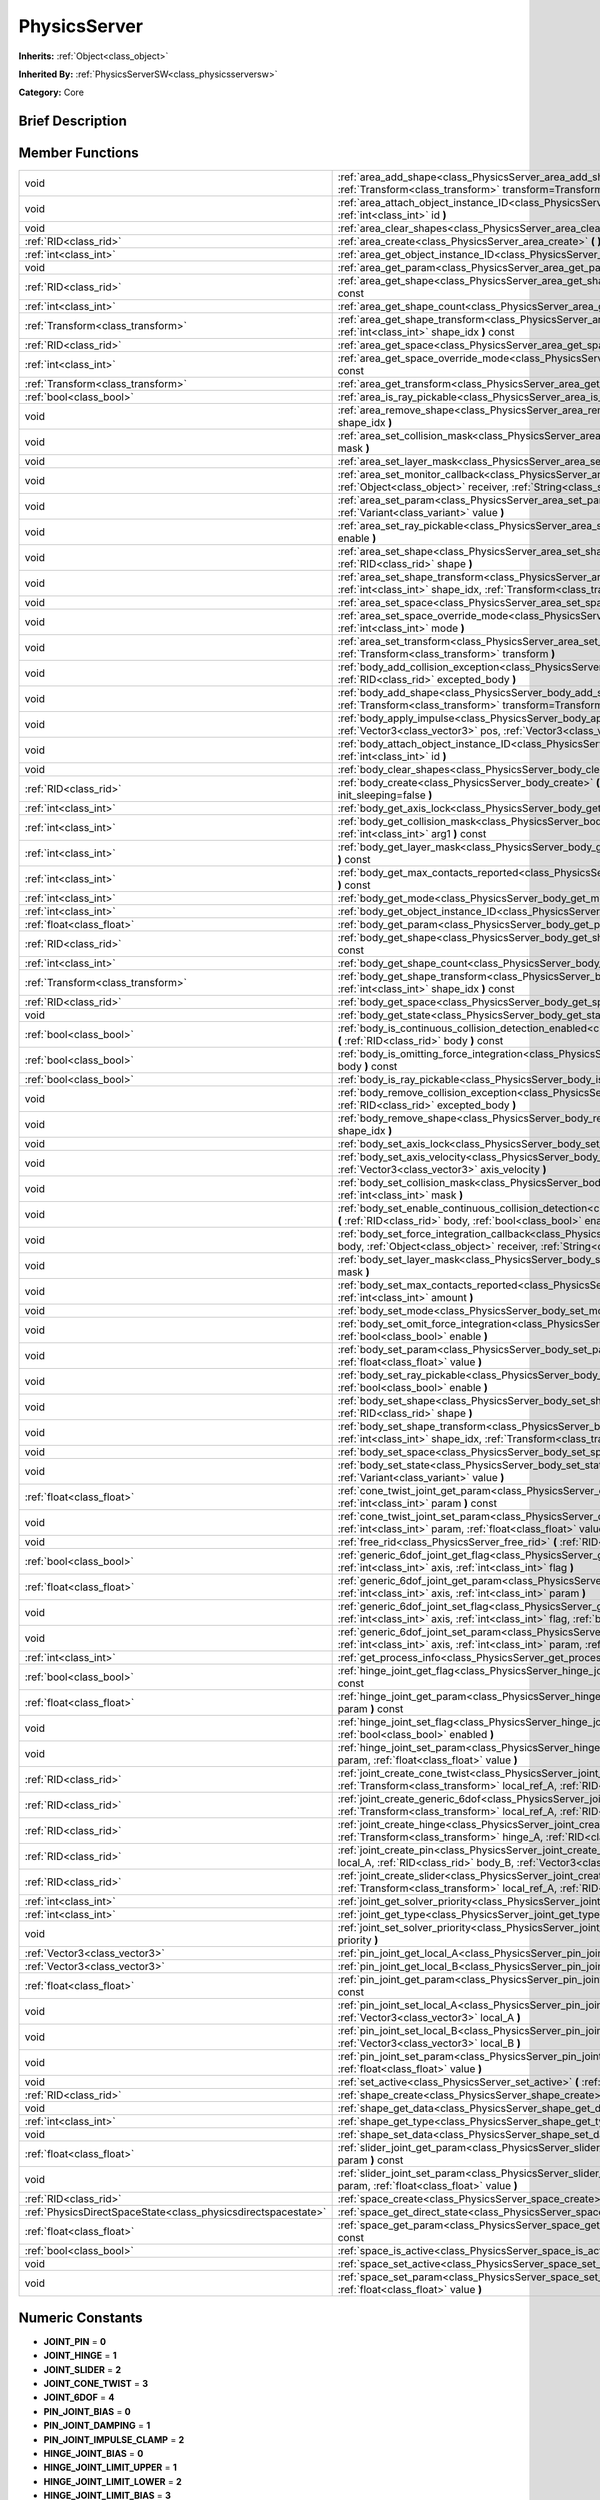 .. Generated automatically by doc/tools/makerst.py in Godot's source tree.
.. DO NOT EDIT THIS FILE, but the doc/base/classes.xml source instead.

.. _class_PhysicsServer:

PhysicsServer
=============

**Inherits:** :ref:`Object<class_object>`

**Inherited By:** :ref:`PhysicsServerSW<class_physicsserversw>`

**Category:** Core

Brief Description
-----------------



Member Functions
----------------

+----------------------------------------------------------------+---------------------------------------------------------------------------------------------------------------------------------------------------------------------------------------------------------------------------------------------------------------------+
| void                                                           | :ref:`area_add_shape<class_PhysicsServer_area_add_shape>`  **(** :ref:`RID<class_rid>` area, :ref:`RID<class_rid>` shape, :ref:`Transform<class_transform>` transform=Transform()  **)**                                                                            |
+----------------------------------------------------------------+---------------------------------------------------------------------------------------------------------------------------------------------------------------------------------------------------------------------------------------------------------------------+
| void                                                           | :ref:`area_attach_object_instance_ID<class_PhysicsServer_area_attach_object_instance_ID>`  **(** :ref:`RID<class_rid>` area, :ref:`int<class_int>` id  **)**                                                                                                        |
+----------------------------------------------------------------+---------------------------------------------------------------------------------------------------------------------------------------------------------------------------------------------------------------------------------------------------------------------+
| void                                                           | :ref:`area_clear_shapes<class_PhysicsServer_area_clear_shapes>`  **(** :ref:`RID<class_rid>` area  **)**                                                                                                                                                            |
+----------------------------------------------------------------+---------------------------------------------------------------------------------------------------------------------------------------------------------------------------------------------------------------------------------------------------------------------+
| :ref:`RID<class_rid>`                                          | :ref:`area_create<class_PhysicsServer_area_create>`  **(** **)**                                                                                                                                                                                                    |
+----------------------------------------------------------------+---------------------------------------------------------------------------------------------------------------------------------------------------------------------------------------------------------------------------------------------------------------------+
| :ref:`int<class_int>`                                          | :ref:`area_get_object_instance_ID<class_PhysicsServer_area_get_object_instance_ID>`  **(** :ref:`RID<class_rid>` area  **)** const                                                                                                                                  |
+----------------------------------------------------------------+---------------------------------------------------------------------------------------------------------------------------------------------------------------------------------------------------------------------------------------------------------------------+
| void                                                           | :ref:`area_get_param<class_PhysicsServer_area_get_param>`  **(** :ref:`RID<class_rid>` area, :ref:`int<class_int>` param  **)** const                                                                                                                               |
+----------------------------------------------------------------+---------------------------------------------------------------------------------------------------------------------------------------------------------------------------------------------------------------------------------------------------------------------+
| :ref:`RID<class_rid>`                                          | :ref:`area_get_shape<class_PhysicsServer_area_get_shape>`  **(** :ref:`RID<class_rid>` area, :ref:`int<class_int>` shape_idx  **)** const                                                                                                                           |
+----------------------------------------------------------------+---------------------------------------------------------------------------------------------------------------------------------------------------------------------------------------------------------------------------------------------------------------------+
| :ref:`int<class_int>`                                          | :ref:`area_get_shape_count<class_PhysicsServer_area_get_shape_count>`  **(** :ref:`RID<class_rid>` area  **)** const                                                                                                                                                |
+----------------------------------------------------------------+---------------------------------------------------------------------------------------------------------------------------------------------------------------------------------------------------------------------------------------------------------------------+
| :ref:`Transform<class_transform>`                              | :ref:`area_get_shape_transform<class_PhysicsServer_area_get_shape_transform>`  **(** :ref:`RID<class_rid>` area, :ref:`int<class_int>` shape_idx  **)** const                                                                                                       |
+----------------------------------------------------------------+---------------------------------------------------------------------------------------------------------------------------------------------------------------------------------------------------------------------------------------------------------------------+
| :ref:`RID<class_rid>`                                          | :ref:`area_get_space<class_PhysicsServer_area_get_space>`  **(** :ref:`RID<class_rid>` area  **)** const                                                                                                                                                            |
+----------------------------------------------------------------+---------------------------------------------------------------------------------------------------------------------------------------------------------------------------------------------------------------------------------------------------------------------+
| :ref:`int<class_int>`                                          | :ref:`area_get_space_override_mode<class_PhysicsServer_area_get_space_override_mode>`  **(** :ref:`RID<class_rid>` area  **)** const                                                                                                                                |
+----------------------------------------------------------------+---------------------------------------------------------------------------------------------------------------------------------------------------------------------------------------------------------------------------------------------------------------------+
| :ref:`Transform<class_transform>`                              | :ref:`area_get_transform<class_PhysicsServer_area_get_transform>`  **(** :ref:`RID<class_rid>` area  **)** const                                                                                                                                                    |
+----------------------------------------------------------------+---------------------------------------------------------------------------------------------------------------------------------------------------------------------------------------------------------------------------------------------------------------------+
| :ref:`bool<class_bool>`                                        | :ref:`area_is_ray_pickable<class_PhysicsServer_area_is_ray_pickable>`  **(** :ref:`RID<class_rid>` area  **)** const                                                                                                                                                |
+----------------------------------------------------------------+---------------------------------------------------------------------------------------------------------------------------------------------------------------------------------------------------------------------------------------------------------------------+
| void                                                           | :ref:`area_remove_shape<class_PhysicsServer_area_remove_shape>`  **(** :ref:`RID<class_rid>` area, :ref:`int<class_int>` shape_idx  **)**                                                                                                                           |
+----------------------------------------------------------------+---------------------------------------------------------------------------------------------------------------------------------------------------------------------------------------------------------------------------------------------------------------------+
| void                                                           | :ref:`area_set_collision_mask<class_PhysicsServer_area_set_collision_mask>`  **(** :ref:`RID<class_rid>` area, :ref:`int<class_int>` mask  **)**                                                                                                                    |
+----------------------------------------------------------------+---------------------------------------------------------------------------------------------------------------------------------------------------------------------------------------------------------------------------------------------------------------------+
| void                                                           | :ref:`area_set_layer_mask<class_PhysicsServer_area_set_layer_mask>`  **(** :ref:`RID<class_rid>` area, :ref:`int<class_int>` mask  **)**                                                                                                                            |
+----------------------------------------------------------------+---------------------------------------------------------------------------------------------------------------------------------------------------------------------------------------------------------------------------------------------------------------------+
| void                                                           | :ref:`area_set_monitor_callback<class_PhysicsServer_area_set_monitor_callback>`  **(** :ref:`RID<class_rid>` area, :ref:`Object<class_object>` receiver, :ref:`String<class_string>` method  **)**                                                                  |
+----------------------------------------------------------------+---------------------------------------------------------------------------------------------------------------------------------------------------------------------------------------------------------------------------------------------------------------------+
| void                                                           | :ref:`area_set_param<class_PhysicsServer_area_set_param>`  **(** :ref:`RID<class_rid>` area, :ref:`int<class_int>` param, :ref:`Variant<class_variant>` value  **)**                                                                                                |
+----------------------------------------------------------------+---------------------------------------------------------------------------------------------------------------------------------------------------------------------------------------------------------------------------------------------------------------------+
| void                                                           | :ref:`area_set_ray_pickable<class_PhysicsServer_area_set_ray_pickable>`  **(** :ref:`RID<class_rid>` area, :ref:`bool<class_bool>` enable  **)**                                                                                                                    |
+----------------------------------------------------------------+---------------------------------------------------------------------------------------------------------------------------------------------------------------------------------------------------------------------------------------------------------------------+
| void                                                           | :ref:`area_set_shape<class_PhysicsServer_area_set_shape>`  **(** :ref:`RID<class_rid>` area, :ref:`int<class_int>` shape_idx, :ref:`RID<class_rid>` shape  **)**                                                                                                    |
+----------------------------------------------------------------+---------------------------------------------------------------------------------------------------------------------------------------------------------------------------------------------------------------------------------------------------------------------+
| void                                                           | :ref:`area_set_shape_transform<class_PhysicsServer_area_set_shape_transform>`  **(** :ref:`RID<class_rid>` area, :ref:`int<class_int>` shape_idx, :ref:`Transform<class_transform>` transform  **)**                                                                |
+----------------------------------------------------------------+---------------------------------------------------------------------------------------------------------------------------------------------------------------------------------------------------------------------------------------------------------------------+
| void                                                           | :ref:`area_set_space<class_PhysicsServer_area_set_space>`  **(** :ref:`RID<class_rid>` area, :ref:`RID<class_rid>` space  **)**                                                                                                                                     |
+----------------------------------------------------------------+---------------------------------------------------------------------------------------------------------------------------------------------------------------------------------------------------------------------------------------------------------------------+
| void                                                           | :ref:`area_set_space_override_mode<class_PhysicsServer_area_set_space_override_mode>`  **(** :ref:`RID<class_rid>` area, :ref:`int<class_int>` mode  **)**                                                                                                          |
+----------------------------------------------------------------+---------------------------------------------------------------------------------------------------------------------------------------------------------------------------------------------------------------------------------------------------------------------+
| void                                                           | :ref:`area_set_transform<class_PhysicsServer_area_set_transform>`  **(** :ref:`RID<class_rid>` area, :ref:`Transform<class_transform>` transform  **)**                                                                                                             |
+----------------------------------------------------------------+---------------------------------------------------------------------------------------------------------------------------------------------------------------------------------------------------------------------------------------------------------------------+
| void                                                           | :ref:`body_add_collision_exception<class_PhysicsServer_body_add_collision_exception>`  **(** :ref:`RID<class_rid>` body, :ref:`RID<class_rid>` excepted_body  **)**                                                                                                 |
+----------------------------------------------------------------+---------------------------------------------------------------------------------------------------------------------------------------------------------------------------------------------------------------------------------------------------------------------+
| void                                                           | :ref:`body_add_shape<class_PhysicsServer_body_add_shape>`  **(** :ref:`RID<class_rid>` body, :ref:`RID<class_rid>` shape, :ref:`Transform<class_transform>` transform=Transform()  **)**                                                                            |
+----------------------------------------------------------------+---------------------------------------------------------------------------------------------------------------------------------------------------------------------------------------------------------------------------------------------------------------------+
| void                                                           | :ref:`body_apply_impulse<class_PhysicsServer_body_apply_impulse>`  **(** :ref:`RID<class_rid>` body, :ref:`Vector3<class_vector3>` pos, :ref:`Vector3<class_vector3>` impulse  **)**                                                                                |
+----------------------------------------------------------------+---------------------------------------------------------------------------------------------------------------------------------------------------------------------------------------------------------------------------------------------------------------------+
| void                                                           | :ref:`body_attach_object_instance_ID<class_PhysicsServer_body_attach_object_instance_ID>`  **(** :ref:`RID<class_rid>` body, :ref:`int<class_int>` id  **)**                                                                                                        |
+----------------------------------------------------------------+---------------------------------------------------------------------------------------------------------------------------------------------------------------------------------------------------------------------------------------------------------------------+
| void                                                           | :ref:`body_clear_shapes<class_PhysicsServer_body_clear_shapes>`  **(** :ref:`RID<class_rid>` body  **)**                                                                                                                                                            |
+----------------------------------------------------------------+---------------------------------------------------------------------------------------------------------------------------------------------------------------------------------------------------------------------------------------------------------------------+
| :ref:`RID<class_rid>`                                          | :ref:`body_create<class_PhysicsServer_body_create>`  **(** :ref:`int<class_int>` mode=2, :ref:`bool<class_bool>` init_sleeping=false  **)**                                                                                                                         |
+----------------------------------------------------------------+---------------------------------------------------------------------------------------------------------------------------------------------------------------------------------------------------------------------------------------------------------------------+
| :ref:`int<class_int>`                                          | :ref:`body_get_axis_lock<class_PhysicsServer_body_get_axis_lock>`  **(** :ref:`RID<class_rid>` body  **)** const                                                                                                                                                    |
+----------------------------------------------------------------+---------------------------------------------------------------------------------------------------------------------------------------------------------------------------------------------------------------------------------------------------------------------+
| :ref:`int<class_int>`                                          | :ref:`body_get_collision_mask<class_PhysicsServer_body_get_collision_mask>`  **(** :ref:`RID<class_rid>` body, :ref:`int<class_int>` arg1  **)** const                                                                                                              |
+----------------------------------------------------------------+---------------------------------------------------------------------------------------------------------------------------------------------------------------------------------------------------------------------------------------------------------------------+
| :ref:`int<class_int>`                                          | :ref:`body_get_layer_mask<class_PhysicsServer_body_get_layer_mask>`  **(** :ref:`RID<class_rid>` body, :ref:`int<class_int>` arg1  **)** const                                                                                                                      |
+----------------------------------------------------------------+---------------------------------------------------------------------------------------------------------------------------------------------------------------------------------------------------------------------------------------------------------------------+
| :ref:`int<class_int>`                                          | :ref:`body_get_max_contacts_reported<class_PhysicsServer_body_get_max_contacts_reported>`  **(** :ref:`RID<class_rid>` body  **)** const                                                                                                                            |
+----------------------------------------------------------------+---------------------------------------------------------------------------------------------------------------------------------------------------------------------------------------------------------------------------------------------------------------------+
| :ref:`int<class_int>`                                          | :ref:`body_get_mode<class_PhysicsServer_body_get_mode>`  **(** :ref:`RID<class_rid>` body  **)** const                                                                                                                                                              |
+----------------------------------------------------------------+---------------------------------------------------------------------------------------------------------------------------------------------------------------------------------------------------------------------------------------------------------------------+
| :ref:`int<class_int>`                                          | :ref:`body_get_object_instance_ID<class_PhysicsServer_body_get_object_instance_ID>`  **(** :ref:`RID<class_rid>` body  **)** const                                                                                                                                  |
+----------------------------------------------------------------+---------------------------------------------------------------------------------------------------------------------------------------------------------------------------------------------------------------------------------------------------------------------+
| :ref:`float<class_float>`                                      | :ref:`body_get_param<class_PhysicsServer_body_get_param>`  **(** :ref:`RID<class_rid>` body, :ref:`int<class_int>` param  **)** const                                                                                                                               |
+----------------------------------------------------------------+---------------------------------------------------------------------------------------------------------------------------------------------------------------------------------------------------------------------------------------------------------------------+
| :ref:`RID<class_rid>`                                          | :ref:`body_get_shape<class_PhysicsServer_body_get_shape>`  **(** :ref:`RID<class_rid>` body, :ref:`int<class_int>` shape_idx  **)** const                                                                                                                           |
+----------------------------------------------------------------+---------------------------------------------------------------------------------------------------------------------------------------------------------------------------------------------------------------------------------------------------------------------+
| :ref:`int<class_int>`                                          | :ref:`body_get_shape_count<class_PhysicsServer_body_get_shape_count>`  **(** :ref:`RID<class_rid>` body  **)** const                                                                                                                                                |
+----------------------------------------------------------------+---------------------------------------------------------------------------------------------------------------------------------------------------------------------------------------------------------------------------------------------------------------------+
| :ref:`Transform<class_transform>`                              | :ref:`body_get_shape_transform<class_PhysicsServer_body_get_shape_transform>`  **(** :ref:`RID<class_rid>` body, :ref:`int<class_int>` shape_idx  **)** const                                                                                                       |
+----------------------------------------------------------------+---------------------------------------------------------------------------------------------------------------------------------------------------------------------------------------------------------------------------------------------------------------------+
| :ref:`RID<class_rid>`                                          | :ref:`body_get_space<class_PhysicsServer_body_get_space>`  **(** :ref:`RID<class_rid>` body  **)** const                                                                                                                                                            |
+----------------------------------------------------------------+---------------------------------------------------------------------------------------------------------------------------------------------------------------------------------------------------------------------------------------------------------------------+
| void                                                           | :ref:`body_get_state<class_PhysicsServer_body_get_state>`  **(** :ref:`RID<class_rid>` body, :ref:`int<class_int>` state  **)** const                                                                                                                               |
+----------------------------------------------------------------+---------------------------------------------------------------------------------------------------------------------------------------------------------------------------------------------------------------------------------------------------------------------+
| :ref:`bool<class_bool>`                                        | :ref:`body_is_continuous_collision_detection_enabled<class_PhysicsServer_body_is_continuous_collision_detection_enabled>`  **(** :ref:`RID<class_rid>` body  **)** const                                                                                            |
+----------------------------------------------------------------+---------------------------------------------------------------------------------------------------------------------------------------------------------------------------------------------------------------------------------------------------------------------+
| :ref:`bool<class_bool>`                                        | :ref:`body_is_omitting_force_integration<class_PhysicsServer_body_is_omitting_force_integration>`  **(** :ref:`RID<class_rid>` body  **)** const                                                                                                                    |
+----------------------------------------------------------------+---------------------------------------------------------------------------------------------------------------------------------------------------------------------------------------------------------------------------------------------------------------------+
| :ref:`bool<class_bool>`                                        | :ref:`body_is_ray_pickable<class_PhysicsServer_body_is_ray_pickable>`  **(** :ref:`RID<class_rid>` body  **)** const                                                                                                                                                |
+----------------------------------------------------------------+---------------------------------------------------------------------------------------------------------------------------------------------------------------------------------------------------------------------------------------------------------------------+
| void                                                           | :ref:`body_remove_collision_exception<class_PhysicsServer_body_remove_collision_exception>`  **(** :ref:`RID<class_rid>` body, :ref:`RID<class_rid>` excepted_body  **)**                                                                                           |
+----------------------------------------------------------------+---------------------------------------------------------------------------------------------------------------------------------------------------------------------------------------------------------------------------------------------------------------------+
| void                                                           | :ref:`body_remove_shape<class_PhysicsServer_body_remove_shape>`  **(** :ref:`RID<class_rid>` body, :ref:`int<class_int>` shape_idx  **)**                                                                                                                           |
+----------------------------------------------------------------+---------------------------------------------------------------------------------------------------------------------------------------------------------------------------------------------------------------------------------------------------------------------+
| void                                                           | :ref:`body_set_axis_lock<class_PhysicsServer_body_set_axis_lock>`  **(** :ref:`RID<class_rid>` body, :ref:`int<class_int>` axis  **)**                                                                                                                              |
+----------------------------------------------------------------+---------------------------------------------------------------------------------------------------------------------------------------------------------------------------------------------------------------------------------------------------------------------+
| void                                                           | :ref:`body_set_axis_velocity<class_PhysicsServer_body_set_axis_velocity>`  **(** :ref:`RID<class_rid>` body, :ref:`Vector3<class_vector3>` axis_velocity  **)**                                                                                                     |
+----------------------------------------------------------------+---------------------------------------------------------------------------------------------------------------------------------------------------------------------------------------------------------------------------------------------------------------------+
| void                                                           | :ref:`body_set_collision_mask<class_PhysicsServer_body_set_collision_mask>`  **(** :ref:`RID<class_rid>` body, :ref:`int<class_int>` mask  **)**                                                                                                                    |
+----------------------------------------------------------------+---------------------------------------------------------------------------------------------------------------------------------------------------------------------------------------------------------------------------------------------------------------------+
| void                                                           | :ref:`body_set_enable_continuous_collision_detection<class_PhysicsServer_body_set_enable_continuous_collision_detection>`  **(** :ref:`RID<class_rid>` body, :ref:`bool<class_bool>` enable  **)**                                                                  |
+----------------------------------------------------------------+---------------------------------------------------------------------------------------------------------------------------------------------------------------------------------------------------------------------------------------------------------------------+
| void                                                           | :ref:`body_set_force_integration_callback<class_PhysicsServer_body_set_force_integration_callback>`  **(** :ref:`RID<class_rid>` body, :ref:`Object<class_object>` receiver, :ref:`String<class_string>` method, :ref:`Variant<class_variant>` userdata=NULL  **)** |
+----------------------------------------------------------------+---------------------------------------------------------------------------------------------------------------------------------------------------------------------------------------------------------------------------------------------------------------------+
| void                                                           | :ref:`body_set_layer_mask<class_PhysicsServer_body_set_layer_mask>`  **(** :ref:`RID<class_rid>` body, :ref:`int<class_int>` mask  **)**                                                                                                                            |
+----------------------------------------------------------------+---------------------------------------------------------------------------------------------------------------------------------------------------------------------------------------------------------------------------------------------------------------------+
| void                                                           | :ref:`body_set_max_contacts_reported<class_PhysicsServer_body_set_max_contacts_reported>`  **(** :ref:`RID<class_rid>` body, :ref:`int<class_int>` amount  **)**                                                                                                    |
+----------------------------------------------------------------+---------------------------------------------------------------------------------------------------------------------------------------------------------------------------------------------------------------------------------------------------------------------+
| void                                                           | :ref:`body_set_mode<class_PhysicsServer_body_set_mode>`  **(** :ref:`RID<class_rid>` body, :ref:`int<class_int>` mode  **)**                                                                                                                                        |
+----------------------------------------------------------------+---------------------------------------------------------------------------------------------------------------------------------------------------------------------------------------------------------------------------------------------------------------------+
| void                                                           | :ref:`body_set_omit_force_integration<class_PhysicsServer_body_set_omit_force_integration>`  **(** :ref:`RID<class_rid>` body, :ref:`bool<class_bool>` enable  **)**                                                                                                |
+----------------------------------------------------------------+---------------------------------------------------------------------------------------------------------------------------------------------------------------------------------------------------------------------------------------------------------------------+
| void                                                           | :ref:`body_set_param<class_PhysicsServer_body_set_param>`  **(** :ref:`RID<class_rid>` body, :ref:`int<class_int>` param, :ref:`float<class_float>` value  **)**                                                                                                    |
+----------------------------------------------------------------+---------------------------------------------------------------------------------------------------------------------------------------------------------------------------------------------------------------------------------------------------------------------+
| void                                                           | :ref:`body_set_ray_pickable<class_PhysicsServer_body_set_ray_pickable>`  **(** :ref:`RID<class_rid>` body, :ref:`bool<class_bool>` enable  **)**                                                                                                                    |
+----------------------------------------------------------------+---------------------------------------------------------------------------------------------------------------------------------------------------------------------------------------------------------------------------------------------------------------------+
| void                                                           | :ref:`body_set_shape<class_PhysicsServer_body_set_shape>`  **(** :ref:`RID<class_rid>` body, :ref:`int<class_int>` shape_idx, :ref:`RID<class_rid>` shape  **)**                                                                                                    |
+----------------------------------------------------------------+---------------------------------------------------------------------------------------------------------------------------------------------------------------------------------------------------------------------------------------------------------------------+
| void                                                           | :ref:`body_set_shape_transform<class_PhysicsServer_body_set_shape_transform>`  **(** :ref:`RID<class_rid>` body, :ref:`int<class_int>` shape_idx, :ref:`Transform<class_transform>` transform  **)**                                                                |
+----------------------------------------------------------------+---------------------------------------------------------------------------------------------------------------------------------------------------------------------------------------------------------------------------------------------------------------------+
| void                                                           | :ref:`body_set_space<class_PhysicsServer_body_set_space>`  **(** :ref:`RID<class_rid>` body, :ref:`RID<class_rid>` space  **)**                                                                                                                                     |
+----------------------------------------------------------------+---------------------------------------------------------------------------------------------------------------------------------------------------------------------------------------------------------------------------------------------------------------------+
| void                                                           | :ref:`body_set_state<class_PhysicsServer_body_set_state>`  **(** :ref:`RID<class_rid>` body, :ref:`int<class_int>` state, :ref:`Variant<class_variant>` value  **)**                                                                                                |
+----------------------------------------------------------------+---------------------------------------------------------------------------------------------------------------------------------------------------------------------------------------------------------------------------------------------------------------------+
| :ref:`float<class_float>`                                      | :ref:`cone_twist_joint_get_param<class_PhysicsServer_cone_twist_joint_get_param>`  **(** :ref:`RID<class_rid>` joint, :ref:`int<class_int>` param  **)** const                                                                                                      |
+----------------------------------------------------------------+---------------------------------------------------------------------------------------------------------------------------------------------------------------------------------------------------------------------------------------------------------------------+
| void                                                           | :ref:`cone_twist_joint_set_param<class_PhysicsServer_cone_twist_joint_set_param>`  **(** :ref:`RID<class_rid>` joint, :ref:`int<class_int>` param, :ref:`float<class_float>` value  **)**                                                                           |
+----------------------------------------------------------------+---------------------------------------------------------------------------------------------------------------------------------------------------------------------------------------------------------------------------------------------------------------------+
| void                                                           | :ref:`free_rid<class_PhysicsServer_free_rid>`  **(** :ref:`RID<class_rid>` rid  **)**                                                                                                                                                                               |
+----------------------------------------------------------------+---------------------------------------------------------------------------------------------------------------------------------------------------------------------------------------------------------------------------------------------------------------------+
| :ref:`bool<class_bool>`                                        | :ref:`generic_6dof_joint_get_flag<class_PhysicsServer_generic_6dof_joint_get_flag>`  **(** :ref:`RID<class_rid>` joint, :ref:`int<class_int>` axis, :ref:`int<class_int>` flag  **)**                                                                               |
+----------------------------------------------------------------+---------------------------------------------------------------------------------------------------------------------------------------------------------------------------------------------------------------------------------------------------------------------+
| :ref:`float<class_float>`                                      | :ref:`generic_6dof_joint_get_param<class_PhysicsServer_generic_6dof_joint_get_param>`  **(** :ref:`RID<class_rid>` joint, :ref:`int<class_int>` axis, :ref:`int<class_int>` param  **)**                                                                            |
+----------------------------------------------------------------+---------------------------------------------------------------------------------------------------------------------------------------------------------------------------------------------------------------------------------------------------------------------+
| void                                                           | :ref:`generic_6dof_joint_set_flag<class_PhysicsServer_generic_6dof_joint_set_flag>`  **(** :ref:`RID<class_rid>` joint, :ref:`int<class_int>` axis, :ref:`int<class_int>` flag, :ref:`bool<class_bool>` enable  **)**                                               |
+----------------------------------------------------------------+---------------------------------------------------------------------------------------------------------------------------------------------------------------------------------------------------------------------------------------------------------------------+
| void                                                           | :ref:`generic_6dof_joint_set_param<class_PhysicsServer_generic_6dof_joint_set_param>`  **(** :ref:`RID<class_rid>` joint, :ref:`int<class_int>` axis, :ref:`int<class_int>` param, :ref:`float<class_float>` value  **)**                                           |
+----------------------------------------------------------------+---------------------------------------------------------------------------------------------------------------------------------------------------------------------------------------------------------------------------------------------------------------------+
| :ref:`int<class_int>`                                          | :ref:`get_process_info<class_PhysicsServer_get_process_info>`  **(** :ref:`int<class_int>` process_info  **)**                                                                                                                                                      |
+----------------------------------------------------------------+---------------------------------------------------------------------------------------------------------------------------------------------------------------------------------------------------------------------------------------------------------------------+
| :ref:`bool<class_bool>`                                        | :ref:`hinge_joint_get_flag<class_PhysicsServer_hinge_joint_get_flag>`  **(** :ref:`RID<class_rid>` joint, :ref:`int<class_int>` flag  **)** const                                                                                                                   |
+----------------------------------------------------------------+---------------------------------------------------------------------------------------------------------------------------------------------------------------------------------------------------------------------------------------------------------------------+
| :ref:`float<class_float>`                                      | :ref:`hinge_joint_get_param<class_PhysicsServer_hinge_joint_get_param>`  **(** :ref:`RID<class_rid>` joint, :ref:`int<class_int>` param  **)** const                                                                                                                |
+----------------------------------------------------------------+---------------------------------------------------------------------------------------------------------------------------------------------------------------------------------------------------------------------------------------------------------------------+
| void                                                           | :ref:`hinge_joint_set_flag<class_PhysicsServer_hinge_joint_set_flag>`  **(** :ref:`RID<class_rid>` joint, :ref:`int<class_int>` flag, :ref:`bool<class_bool>` enabled  **)**                                                                                        |
+----------------------------------------------------------------+---------------------------------------------------------------------------------------------------------------------------------------------------------------------------------------------------------------------------------------------------------------------+
| void                                                           | :ref:`hinge_joint_set_param<class_PhysicsServer_hinge_joint_set_param>`  **(** :ref:`RID<class_rid>` joint, :ref:`int<class_int>` param, :ref:`float<class_float>` value  **)**                                                                                     |
+----------------------------------------------------------------+---------------------------------------------------------------------------------------------------------------------------------------------------------------------------------------------------------------------------------------------------------------------+
| :ref:`RID<class_rid>`                                          | :ref:`joint_create_cone_twist<class_PhysicsServer_joint_create_cone_twist>`  **(** :ref:`RID<class_rid>` body_A, :ref:`Transform<class_transform>` local_ref_A, :ref:`RID<class_rid>` body_B, :ref:`Transform<class_transform>` local_ref_B  **)**                  |
+----------------------------------------------------------------+---------------------------------------------------------------------------------------------------------------------------------------------------------------------------------------------------------------------------------------------------------------------+
| :ref:`RID<class_rid>`                                          | :ref:`joint_create_generic_6dof<class_PhysicsServer_joint_create_generic_6dof>`  **(** :ref:`RID<class_rid>` body_A, :ref:`Transform<class_transform>` local_ref_A, :ref:`RID<class_rid>` body_B, :ref:`Transform<class_transform>` local_ref_B  **)**              |
+----------------------------------------------------------------+---------------------------------------------------------------------------------------------------------------------------------------------------------------------------------------------------------------------------------------------------------------------+
| :ref:`RID<class_rid>`                                          | :ref:`joint_create_hinge<class_PhysicsServer_joint_create_hinge>`  **(** :ref:`RID<class_rid>` body_A, :ref:`Transform<class_transform>` hinge_A, :ref:`RID<class_rid>` body_B, :ref:`Transform<class_transform>` hinge_B  **)**                                    |
+----------------------------------------------------------------+---------------------------------------------------------------------------------------------------------------------------------------------------------------------------------------------------------------------------------------------------------------------+
| :ref:`RID<class_rid>`                                          | :ref:`joint_create_pin<class_PhysicsServer_joint_create_pin>`  **(** :ref:`RID<class_rid>` body_A, :ref:`Vector3<class_vector3>` local_A, :ref:`RID<class_rid>` body_B, :ref:`Vector3<class_vector3>` local_B  **)**                                                |
+----------------------------------------------------------------+---------------------------------------------------------------------------------------------------------------------------------------------------------------------------------------------------------------------------------------------------------------------+
| :ref:`RID<class_rid>`                                          | :ref:`joint_create_slider<class_PhysicsServer_joint_create_slider>`  **(** :ref:`RID<class_rid>` body_A, :ref:`Transform<class_transform>` local_ref_A, :ref:`RID<class_rid>` body_B, :ref:`Transform<class_transform>` local_ref_B  **)**                          |
+----------------------------------------------------------------+---------------------------------------------------------------------------------------------------------------------------------------------------------------------------------------------------------------------------------------------------------------------+
| :ref:`int<class_int>`                                          | :ref:`joint_get_solver_priority<class_PhysicsServer_joint_get_solver_priority>`  **(** :ref:`RID<class_rid>` joint  **)** const                                                                                                                                     |
+----------------------------------------------------------------+---------------------------------------------------------------------------------------------------------------------------------------------------------------------------------------------------------------------------------------------------------------------+
| :ref:`int<class_int>`                                          | :ref:`joint_get_type<class_PhysicsServer_joint_get_type>`  **(** :ref:`RID<class_rid>` joint  **)** const                                                                                                                                                           |
+----------------------------------------------------------------+---------------------------------------------------------------------------------------------------------------------------------------------------------------------------------------------------------------------------------------------------------------------+
| void                                                           | :ref:`joint_set_solver_priority<class_PhysicsServer_joint_set_solver_priority>`  **(** :ref:`RID<class_rid>` joint, :ref:`int<class_int>` priority  **)**                                                                                                           |
+----------------------------------------------------------------+---------------------------------------------------------------------------------------------------------------------------------------------------------------------------------------------------------------------------------------------------------------------+
| :ref:`Vector3<class_vector3>`                                  | :ref:`pin_joint_get_local_A<class_PhysicsServer_pin_joint_get_local_A>`  **(** :ref:`RID<class_rid>` joint  **)** const                                                                                                                                             |
+----------------------------------------------------------------+---------------------------------------------------------------------------------------------------------------------------------------------------------------------------------------------------------------------------------------------------------------------+
| :ref:`Vector3<class_vector3>`                                  | :ref:`pin_joint_get_local_B<class_PhysicsServer_pin_joint_get_local_B>`  **(** :ref:`RID<class_rid>` joint  **)** const                                                                                                                                             |
+----------------------------------------------------------------+---------------------------------------------------------------------------------------------------------------------------------------------------------------------------------------------------------------------------------------------------------------------+
| :ref:`float<class_float>`                                      | :ref:`pin_joint_get_param<class_PhysicsServer_pin_joint_get_param>`  **(** :ref:`RID<class_rid>` joint, :ref:`int<class_int>` param  **)** const                                                                                                                    |
+----------------------------------------------------------------+---------------------------------------------------------------------------------------------------------------------------------------------------------------------------------------------------------------------------------------------------------------------+
| void                                                           | :ref:`pin_joint_set_local_A<class_PhysicsServer_pin_joint_set_local_A>`  **(** :ref:`RID<class_rid>` joint, :ref:`Vector3<class_vector3>` local_A  **)**                                                                                                            |
+----------------------------------------------------------------+---------------------------------------------------------------------------------------------------------------------------------------------------------------------------------------------------------------------------------------------------------------------+
| void                                                           | :ref:`pin_joint_set_local_B<class_PhysicsServer_pin_joint_set_local_B>`  **(** :ref:`RID<class_rid>` joint, :ref:`Vector3<class_vector3>` local_B  **)**                                                                                                            |
+----------------------------------------------------------------+---------------------------------------------------------------------------------------------------------------------------------------------------------------------------------------------------------------------------------------------------------------------+
| void                                                           | :ref:`pin_joint_set_param<class_PhysicsServer_pin_joint_set_param>`  **(** :ref:`RID<class_rid>` joint, :ref:`int<class_int>` param, :ref:`float<class_float>` value  **)**                                                                                         |
+----------------------------------------------------------------+---------------------------------------------------------------------------------------------------------------------------------------------------------------------------------------------------------------------------------------------------------------------+
| void                                                           | :ref:`set_active<class_PhysicsServer_set_active>`  **(** :ref:`bool<class_bool>` active  **)**                                                                                                                                                                      |
+----------------------------------------------------------------+---------------------------------------------------------------------------------------------------------------------------------------------------------------------------------------------------------------------------------------------------------------------+
| :ref:`RID<class_rid>`                                          | :ref:`shape_create<class_PhysicsServer_shape_create>`  **(** :ref:`int<class_int>` type  **)**                                                                                                                                                                      |
+----------------------------------------------------------------+---------------------------------------------------------------------------------------------------------------------------------------------------------------------------------------------------------------------------------------------------------------------+
| void                                                           | :ref:`shape_get_data<class_PhysicsServer_shape_get_data>`  **(** :ref:`RID<class_rid>` shape  **)** const                                                                                                                                                           |
+----------------------------------------------------------------+---------------------------------------------------------------------------------------------------------------------------------------------------------------------------------------------------------------------------------------------------------------------+
| :ref:`int<class_int>`                                          | :ref:`shape_get_type<class_PhysicsServer_shape_get_type>`  **(** :ref:`RID<class_rid>` shape  **)** const                                                                                                                                                           |
+----------------------------------------------------------------+---------------------------------------------------------------------------------------------------------------------------------------------------------------------------------------------------------------------------------------------------------------------+
| void                                                           | :ref:`shape_set_data<class_PhysicsServer_shape_set_data>`  **(** :ref:`RID<class_rid>` shape, :ref:`Variant<class_variant>` data  **)**                                                                                                                             |
+----------------------------------------------------------------+---------------------------------------------------------------------------------------------------------------------------------------------------------------------------------------------------------------------------------------------------------------------+
| :ref:`float<class_float>`                                      | :ref:`slider_joint_get_param<class_PhysicsServer_slider_joint_get_param>`  **(** :ref:`RID<class_rid>` joint, :ref:`int<class_int>` param  **)** const                                                                                                              |
+----------------------------------------------------------------+---------------------------------------------------------------------------------------------------------------------------------------------------------------------------------------------------------------------------------------------------------------------+
| void                                                           | :ref:`slider_joint_set_param<class_PhysicsServer_slider_joint_set_param>`  **(** :ref:`RID<class_rid>` joint, :ref:`int<class_int>` param, :ref:`float<class_float>` value  **)**                                                                                   |
+----------------------------------------------------------------+---------------------------------------------------------------------------------------------------------------------------------------------------------------------------------------------------------------------------------------------------------------------+
| :ref:`RID<class_rid>`                                          | :ref:`space_create<class_PhysicsServer_space_create>`  **(** **)**                                                                                                                                                                                                  |
+----------------------------------------------------------------+---------------------------------------------------------------------------------------------------------------------------------------------------------------------------------------------------------------------------------------------------------------------+
| :ref:`PhysicsDirectSpaceState<class_physicsdirectspacestate>`  | :ref:`space_get_direct_state<class_PhysicsServer_space_get_direct_state>`  **(** :ref:`RID<class_rid>` space  **)**                                                                                                                                                 |
+----------------------------------------------------------------+---------------------------------------------------------------------------------------------------------------------------------------------------------------------------------------------------------------------------------------------------------------------+
| :ref:`float<class_float>`                                      | :ref:`space_get_param<class_PhysicsServer_space_get_param>`  **(** :ref:`RID<class_rid>` space, :ref:`int<class_int>` param  **)** const                                                                                                                            |
+----------------------------------------------------------------+---------------------------------------------------------------------------------------------------------------------------------------------------------------------------------------------------------------------------------------------------------------------+
| :ref:`bool<class_bool>`                                        | :ref:`space_is_active<class_PhysicsServer_space_is_active>`  **(** :ref:`RID<class_rid>` space  **)** const                                                                                                                                                         |
+----------------------------------------------------------------+---------------------------------------------------------------------------------------------------------------------------------------------------------------------------------------------------------------------------------------------------------------------+
| void                                                           | :ref:`space_set_active<class_PhysicsServer_space_set_active>`  **(** :ref:`RID<class_rid>` space, :ref:`bool<class_bool>` active  **)**                                                                                                                             |
+----------------------------------------------------------------+---------------------------------------------------------------------------------------------------------------------------------------------------------------------------------------------------------------------------------------------------------------------+
| void                                                           | :ref:`space_set_param<class_PhysicsServer_space_set_param>`  **(** :ref:`RID<class_rid>` space, :ref:`int<class_int>` param, :ref:`float<class_float>` value  **)**                                                                                                 |
+----------------------------------------------------------------+---------------------------------------------------------------------------------------------------------------------------------------------------------------------------------------------------------------------------------------------------------------------+

Numeric Constants
-----------------

- **JOINT_PIN** = **0**
- **JOINT_HINGE** = **1**
- **JOINT_SLIDER** = **2**
- **JOINT_CONE_TWIST** = **3**
- **JOINT_6DOF** = **4**
- **PIN_JOINT_BIAS** = **0**
- **PIN_JOINT_DAMPING** = **1**
- **PIN_JOINT_IMPULSE_CLAMP** = **2**
- **HINGE_JOINT_BIAS** = **0**
- **HINGE_JOINT_LIMIT_UPPER** = **1**
- **HINGE_JOINT_LIMIT_LOWER** = **2**
- **HINGE_JOINT_LIMIT_BIAS** = **3**
- **HINGE_JOINT_LIMIT_SOFTNESS** = **4**
- **HINGE_JOINT_LIMIT_RELAXATION** = **5**
- **HINGE_JOINT_MOTOR_TARGET_VELOCITY** = **6**
- **HINGE_JOINT_MOTOR_MAX_IMPULSE** = **7**
- **HINGE_JOINT_FLAG_USE_LIMIT** = **0**
- **HINGE_JOINT_FLAG_ENABLE_MOTOR** = **1**
- **SLIDER_JOINT_LINEAR_LIMIT_UPPER** = **0**
- **SLIDER_JOINT_LINEAR_LIMIT_LOWER** = **1**
- **SLIDER_JOINT_LINEAR_LIMIT_SOFTNESS** = **2**
- **SLIDER_JOINT_LINEAR_LIMIT_RESTITUTION** = **3**
- **SLIDER_JOINT_LINEAR_LIMIT_DAMPING** = **4**
- **SLIDER_JOINT_LINEAR_MOTION_SOFTNESS** = **5**
- **SLIDER_JOINT_LINEAR_MOTION_RESTITUTION** = **6**
- **SLIDER_JOINT_LINEAR_MOTION_DAMPING** = **7**
- **SLIDER_JOINT_LINEAR_ORTHOGONAL_SOFTNESS** = **8**
- **SLIDER_JOINT_LINEAR_ORTHOGONAL_RESTITUTION** = **9**
- **SLIDER_JOINT_LINEAR_ORTHOGONAL_DAMPING** = **10**
- **SLIDER_JOINT_ANGULAR_LIMIT_UPPER** = **11**
- **SLIDER_JOINT_ANGULAR_LIMIT_LOWER** = **12**
- **SLIDER_JOINT_ANGULAR_LIMIT_SOFTNESS** = **13**
- **SLIDER_JOINT_ANGULAR_LIMIT_RESTITUTION** = **14**
- **SLIDER_JOINT_ANGULAR_LIMIT_DAMPING** = **15**
- **SLIDER_JOINT_ANGULAR_MOTION_SOFTNESS** = **16**
- **SLIDER_JOINT_ANGULAR_MOTION_RESTITUTION** = **17**
- **SLIDER_JOINT_ANGULAR_MOTION_DAMPING** = **18**
- **SLIDER_JOINT_ANGULAR_ORTHOGONAL_SOFTNESS** = **19**
- **SLIDER_JOINT_ANGULAR_ORTHOGONAL_RESTITUTION** = **20**
- **SLIDER_JOINT_ANGULAR_ORTHOGONAL_DAMPING** = **21**
- **SLIDER_JOINT_MAX** = **22**
- **CONE_TWIST_JOINT_SWING_SPAN** = **0**
- **CONE_TWIST_JOINT_TWIST_SPAN** = **1**
- **CONE_TWIST_JOINT_BIAS** = **2**
- **CONE_TWIST_JOINT_SOFTNESS** = **3**
- **CONE_TWIST_JOINT_RELAXATION** = **4**
- **G6DOF_JOINT_LINEAR_LOWER_LIMIT** = **0**
- **G6DOF_JOINT_LINEAR_UPPER_LIMIT** = **1**
- **G6DOF_JOINT_LINEAR_LIMIT_SOFTNESS** = **2**
- **G6DOF_JOINT_LINEAR_RESTITUTION** = **3**
- **G6DOF_JOINT_LINEAR_DAMPING** = **4**
- **G6DOF_JOINT_ANGULAR_LOWER_LIMIT** = **5**
- **G6DOF_JOINT_ANGULAR_UPPER_LIMIT** = **6**
- **G6DOF_JOINT_ANGULAR_LIMIT_SOFTNESS** = **7**
- **G6DOF_JOINT_ANGULAR_DAMPING** = **8**
- **G6DOF_JOINT_ANGULAR_RESTITUTION** = **9**
- **G6DOF_JOINT_ANGULAR_FORCE_LIMIT** = **10**
- **G6DOF_JOINT_ANGULAR_ERP** = **11**
- **G6DOF_JOINT_ANGULAR_MOTOR_TARGET_VELOCITY** = **12**
- **G6DOF_JOINT_ANGULAR_MOTOR_FORCE_LIMIT** = **13**
- **G6DOF_JOINT_FLAG_ENABLE_LINEAR_LIMIT** = **0**
- **G6DOF_JOINT_FLAG_ENABLE_ANGULAR_LIMIT** = **1**
- **G6DOF_JOINT_FLAG_ENABLE_MOTOR** = **2**
- **SHAPE_PLANE** = **0**
- **SHAPE_RAY** = **1**
- **SHAPE_SPHERE** = **2**
- **SHAPE_BOX** = **3**
- **SHAPE_CAPSULE** = **4**
- **SHAPE_CONVEX_POLYGON** = **5**
- **SHAPE_CONCAVE_POLYGON** = **6**
- **SHAPE_HEIGHTMAP** = **7**
- **SHAPE_CUSTOM** = **8**
- **AREA_PARAM_GRAVITY** = **0**
- **AREA_PARAM_GRAVITY_VECTOR** = **1**
- **AREA_PARAM_GRAVITY_IS_POINT** = **2**
- **AREA_PARAM_GRAVITY_DISTANCE_SCALE** = **3**
- **AREA_PARAM_GRAVITY_POINT_ATTENUATION** = **4**
- **AREA_PARAM_LINEAR_DAMP** = **5**
- **AREA_PARAM_ANGULAR_DAMP** = **6**
- **AREA_PARAM_PRIORITY** = **7**
- **AREA_SPACE_OVERRIDE_DISABLED** = **0** --- This area does not affect gravity/damp. These are generally areas that exist only to detect collisions, and objects entering or exiting them.
- **AREA_SPACE_OVERRIDE_COMBINE** = **1** --- This area adds its gravity/damp values to whatever has been calculated so far. This way, many overlapping areas can combine their physics to make interesting effects.
- **AREA_SPACE_OVERRIDE_COMBINE_REPLACE** = **2** --- This area adds its gravity/damp values to whatever has been calculated so far. Then stops taking into account the rest of the areas, even the default one.
- **AREA_SPACE_OVERRIDE_REPLACE** = **3** --- This area replaces any gravity/damp, even the default one, and stops taking into account the rest of the areas.
- **AREA_SPACE_OVERRIDE_REPLACE_COMBINE** = **4** --- This area replaces any gravity/damp calculated so far, but keeps calculating the rest of the areas, down to the default one.
- **BODY_MODE_STATIC** = **0**
- **BODY_MODE_KINEMATIC** = **1**
- **BODY_MODE_RIGID** = **2**
- **BODY_MODE_CHARACTER** = **3**
- **BODY_PARAM_BOUNCE** = **0**
- **BODY_PARAM_FRICTION** = **1**
- **BODY_PARAM_MASS** = **2**
- **BODY_PARAM_GRAVITY_SCALE** = **3**
- **BODY_PARAM_ANGULAR_DAMP** = **5**
- **BODY_PARAM_LINEAR_DAMP** = **4**
- **BODY_PARAM_MAX** = **6**
- **BODY_STATE_TRANSFORM** = **0**
- **BODY_STATE_LINEAR_VELOCITY** = **1**
- **BODY_STATE_ANGULAR_VELOCITY** = **2**
- **BODY_STATE_SLEEPING** = **3**
- **BODY_STATE_CAN_SLEEP** = **4**
- **AREA_BODY_ADDED** = **0**
- **AREA_BODY_REMOVED** = **1**
- **INFO_ACTIVE_OBJECTS** = **0**
- **INFO_COLLISION_PAIRS** = **1**
- **INFO_ISLAND_COUNT** = **2**

Member Function Description
---------------------------

.. _class_PhysicsServer_area_add_shape:

- void  **area_add_shape**  **(** :ref:`RID<class_rid>` area, :ref:`RID<class_rid>` shape, :ref:`Transform<class_transform>` transform=Transform()  **)**

.. _class_PhysicsServer_area_attach_object_instance_ID:

- void  **area_attach_object_instance_ID**  **(** :ref:`RID<class_rid>` area, :ref:`int<class_int>` id  **)**

.. _class_PhysicsServer_area_clear_shapes:

- void  **area_clear_shapes**  **(** :ref:`RID<class_rid>` area  **)**

.. _class_PhysicsServer_area_create:

- :ref:`RID<class_rid>`  **area_create**  **(** **)**

.. _class_PhysicsServer_area_get_object_instance_ID:

- :ref:`int<class_int>`  **area_get_object_instance_ID**  **(** :ref:`RID<class_rid>` area  **)** const

.. _class_PhysicsServer_area_get_param:

- void  **area_get_param**  **(** :ref:`RID<class_rid>` area, :ref:`int<class_int>` param  **)** const

.. _class_PhysicsServer_area_get_shape:

- :ref:`RID<class_rid>`  **area_get_shape**  **(** :ref:`RID<class_rid>` area, :ref:`int<class_int>` shape_idx  **)** const

.. _class_PhysicsServer_area_get_shape_count:

- :ref:`int<class_int>`  **area_get_shape_count**  **(** :ref:`RID<class_rid>` area  **)** const

.. _class_PhysicsServer_area_get_shape_transform:

- :ref:`Transform<class_transform>`  **area_get_shape_transform**  **(** :ref:`RID<class_rid>` area, :ref:`int<class_int>` shape_idx  **)** const

.. _class_PhysicsServer_area_get_space:

- :ref:`RID<class_rid>`  **area_get_space**  **(** :ref:`RID<class_rid>` area  **)** const

.. _class_PhysicsServer_area_get_space_override_mode:

- :ref:`int<class_int>`  **area_get_space_override_mode**  **(** :ref:`RID<class_rid>` area  **)** const

.. _class_PhysicsServer_area_get_transform:

- :ref:`Transform<class_transform>`  **area_get_transform**  **(** :ref:`RID<class_rid>` area  **)** const

.. _class_PhysicsServer_area_is_ray_pickable:

- :ref:`bool<class_bool>`  **area_is_ray_pickable**  **(** :ref:`RID<class_rid>` area  **)** const

.. _class_PhysicsServer_area_remove_shape:

- void  **area_remove_shape**  **(** :ref:`RID<class_rid>` area, :ref:`int<class_int>` shape_idx  **)**

.. _class_PhysicsServer_area_set_collision_mask:

- void  **area_set_collision_mask**  **(** :ref:`RID<class_rid>` area, :ref:`int<class_int>` mask  **)**

.. _class_PhysicsServer_area_set_layer_mask:

- void  **area_set_layer_mask**  **(** :ref:`RID<class_rid>` area, :ref:`int<class_int>` mask  **)**

.. _class_PhysicsServer_area_set_monitor_callback:

- void  **area_set_monitor_callback**  **(** :ref:`RID<class_rid>` area, :ref:`Object<class_object>` receiver, :ref:`String<class_string>` method  **)**

.. _class_PhysicsServer_area_set_param:

- void  **area_set_param**  **(** :ref:`RID<class_rid>` area, :ref:`int<class_int>` param, :ref:`Variant<class_variant>` value  **)**

.. _class_PhysicsServer_area_set_ray_pickable:

- void  **area_set_ray_pickable**  **(** :ref:`RID<class_rid>` area, :ref:`bool<class_bool>` enable  **)**

.. _class_PhysicsServer_area_set_shape:

- void  **area_set_shape**  **(** :ref:`RID<class_rid>` area, :ref:`int<class_int>` shape_idx, :ref:`RID<class_rid>` shape  **)**

.. _class_PhysicsServer_area_set_shape_transform:

- void  **area_set_shape_transform**  **(** :ref:`RID<class_rid>` area, :ref:`int<class_int>` shape_idx, :ref:`Transform<class_transform>` transform  **)**

.. _class_PhysicsServer_area_set_space:

- void  **area_set_space**  **(** :ref:`RID<class_rid>` area, :ref:`RID<class_rid>` space  **)**

.. _class_PhysicsServer_area_set_space_override_mode:

- void  **area_set_space_override_mode**  **(** :ref:`RID<class_rid>` area, :ref:`int<class_int>` mode  **)**

.. _class_PhysicsServer_area_set_transform:

- void  **area_set_transform**  **(** :ref:`RID<class_rid>` area, :ref:`Transform<class_transform>` transform  **)**

.. _class_PhysicsServer_body_add_collision_exception:

- void  **body_add_collision_exception**  **(** :ref:`RID<class_rid>` body, :ref:`RID<class_rid>` excepted_body  **)**

.. _class_PhysicsServer_body_add_shape:

- void  **body_add_shape**  **(** :ref:`RID<class_rid>` body, :ref:`RID<class_rid>` shape, :ref:`Transform<class_transform>` transform=Transform()  **)**

.. _class_PhysicsServer_body_apply_impulse:

- void  **body_apply_impulse**  **(** :ref:`RID<class_rid>` body, :ref:`Vector3<class_vector3>` pos, :ref:`Vector3<class_vector3>` impulse  **)**

.. _class_PhysicsServer_body_attach_object_instance_ID:

- void  **body_attach_object_instance_ID**  **(** :ref:`RID<class_rid>` body, :ref:`int<class_int>` id  **)**

.. _class_PhysicsServer_body_clear_shapes:

- void  **body_clear_shapes**  **(** :ref:`RID<class_rid>` body  **)**

.. _class_PhysicsServer_body_create:

- :ref:`RID<class_rid>`  **body_create**  **(** :ref:`int<class_int>` mode=2, :ref:`bool<class_bool>` init_sleeping=false  **)**

.. _class_PhysicsServer_body_get_axis_lock:

- :ref:`int<class_int>`  **body_get_axis_lock**  **(** :ref:`RID<class_rid>` body  **)** const

.. _class_PhysicsServer_body_get_collision_mask:

- :ref:`int<class_int>`  **body_get_collision_mask**  **(** :ref:`RID<class_rid>` body, :ref:`int<class_int>` arg1  **)** const

.. _class_PhysicsServer_body_get_layer_mask:

- :ref:`int<class_int>`  **body_get_layer_mask**  **(** :ref:`RID<class_rid>` body, :ref:`int<class_int>` arg1  **)** const

.. _class_PhysicsServer_body_get_max_contacts_reported:

- :ref:`int<class_int>`  **body_get_max_contacts_reported**  **(** :ref:`RID<class_rid>` body  **)** const

.. _class_PhysicsServer_body_get_mode:

- :ref:`int<class_int>`  **body_get_mode**  **(** :ref:`RID<class_rid>` body  **)** const

.. _class_PhysicsServer_body_get_object_instance_ID:

- :ref:`int<class_int>`  **body_get_object_instance_ID**  **(** :ref:`RID<class_rid>` body  **)** const

.. _class_PhysicsServer_body_get_param:

- :ref:`float<class_float>`  **body_get_param**  **(** :ref:`RID<class_rid>` body, :ref:`int<class_int>` param  **)** const

.. _class_PhysicsServer_body_get_shape:

- :ref:`RID<class_rid>`  **body_get_shape**  **(** :ref:`RID<class_rid>` body, :ref:`int<class_int>` shape_idx  **)** const

.. _class_PhysicsServer_body_get_shape_count:

- :ref:`int<class_int>`  **body_get_shape_count**  **(** :ref:`RID<class_rid>` body  **)** const

.. _class_PhysicsServer_body_get_shape_transform:

- :ref:`Transform<class_transform>`  **body_get_shape_transform**  **(** :ref:`RID<class_rid>` body, :ref:`int<class_int>` shape_idx  **)** const

.. _class_PhysicsServer_body_get_space:

- :ref:`RID<class_rid>`  **body_get_space**  **(** :ref:`RID<class_rid>` body  **)** const

.. _class_PhysicsServer_body_get_state:

- void  **body_get_state**  **(** :ref:`RID<class_rid>` body, :ref:`int<class_int>` state  **)** const

.. _class_PhysicsServer_body_is_continuous_collision_detection_enabled:

- :ref:`bool<class_bool>`  **body_is_continuous_collision_detection_enabled**  **(** :ref:`RID<class_rid>` body  **)** const

.. _class_PhysicsServer_body_is_omitting_force_integration:

- :ref:`bool<class_bool>`  **body_is_omitting_force_integration**  **(** :ref:`RID<class_rid>` body  **)** const

.. _class_PhysicsServer_body_is_ray_pickable:

- :ref:`bool<class_bool>`  **body_is_ray_pickable**  **(** :ref:`RID<class_rid>` body  **)** const

.. _class_PhysicsServer_body_remove_collision_exception:

- void  **body_remove_collision_exception**  **(** :ref:`RID<class_rid>` body, :ref:`RID<class_rid>` excepted_body  **)**

.. _class_PhysicsServer_body_remove_shape:

- void  **body_remove_shape**  **(** :ref:`RID<class_rid>` body, :ref:`int<class_int>` shape_idx  **)**

.. _class_PhysicsServer_body_set_axis_lock:

- void  **body_set_axis_lock**  **(** :ref:`RID<class_rid>` body, :ref:`int<class_int>` axis  **)**

.. _class_PhysicsServer_body_set_axis_velocity:

- void  **body_set_axis_velocity**  **(** :ref:`RID<class_rid>` body, :ref:`Vector3<class_vector3>` axis_velocity  **)**

.. _class_PhysicsServer_body_set_collision_mask:

- void  **body_set_collision_mask**  **(** :ref:`RID<class_rid>` body, :ref:`int<class_int>` mask  **)**

.. _class_PhysicsServer_body_set_enable_continuous_collision_detection:

- void  **body_set_enable_continuous_collision_detection**  **(** :ref:`RID<class_rid>` body, :ref:`bool<class_bool>` enable  **)**

.. _class_PhysicsServer_body_set_force_integration_callback:

- void  **body_set_force_integration_callback**  **(** :ref:`RID<class_rid>` body, :ref:`Object<class_object>` receiver, :ref:`String<class_string>` method, :ref:`Variant<class_variant>` userdata=NULL  **)**

.. _class_PhysicsServer_body_set_layer_mask:

- void  **body_set_layer_mask**  **(** :ref:`RID<class_rid>` body, :ref:`int<class_int>` mask  **)**

.. _class_PhysicsServer_body_set_max_contacts_reported:

- void  **body_set_max_contacts_reported**  **(** :ref:`RID<class_rid>` body, :ref:`int<class_int>` amount  **)**

.. _class_PhysicsServer_body_set_mode:

- void  **body_set_mode**  **(** :ref:`RID<class_rid>` body, :ref:`int<class_int>` mode  **)**

.. _class_PhysicsServer_body_set_omit_force_integration:

- void  **body_set_omit_force_integration**  **(** :ref:`RID<class_rid>` body, :ref:`bool<class_bool>` enable  **)**

.. _class_PhysicsServer_body_set_param:

- void  **body_set_param**  **(** :ref:`RID<class_rid>` body, :ref:`int<class_int>` param, :ref:`float<class_float>` value  **)**

.. _class_PhysicsServer_body_set_ray_pickable:

- void  **body_set_ray_pickable**  **(** :ref:`RID<class_rid>` body, :ref:`bool<class_bool>` enable  **)**

.. _class_PhysicsServer_body_set_shape:

- void  **body_set_shape**  **(** :ref:`RID<class_rid>` body, :ref:`int<class_int>` shape_idx, :ref:`RID<class_rid>` shape  **)**

.. _class_PhysicsServer_body_set_shape_transform:

- void  **body_set_shape_transform**  **(** :ref:`RID<class_rid>` body, :ref:`int<class_int>` shape_idx, :ref:`Transform<class_transform>` transform  **)**

.. _class_PhysicsServer_body_set_space:

- void  **body_set_space**  **(** :ref:`RID<class_rid>` body, :ref:`RID<class_rid>` space  **)**

.. _class_PhysicsServer_body_set_state:

- void  **body_set_state**  **(** :ref:`RID<class_rid>` body, :ref:`int<class_int>` state, :ref:`Variant<class_variant>` value  **)**

.. _class_PhysicsServer_cone_twist_joint_get_param:

- :ref:`float<class_float>`  **cone_twist_joint_get_param**  **(** :ref:`RID<class_rid>` joint, :ref:`int<class_int>` param  **)** const

.. _class_PhysicsServer_cone_twist_joint_set_param:

- void  **cone_twist_joint_set_param**  **(** :ref:`RID<class_rid>` joint, :ref:`int<class_int>` param, :ref:`float<class_float>` value  **)**

.. _class_PhysicsServer_free_rid:

- void  **free_rid**  **(** :ref:`RID<class_rid>` rid  **)**

.. _class_PhysicsServer_generic_6dof_joint_get_flag:

- :ref:`bool<class_bool>`  **generic_6dof_joint_get_flag**  **(** :ref:`RID<class_rid>` joint, :ref:`int<class_int>` axis, :ref:`int<class_int>` flag  **)**

.. _class_PhysicsServer_generic_6dof_joint_get_param:

- :ref:`float<class_float>`  **generic_6dof_joint_get_param**  **(** :ref:`RID<class_rid>` joint, :ref:`int<class_int>` axis, :ref:`int<class_int>` param  **)**

.. _class_PhysicsServer_generic_6dof_joint_set_flag:

- void  **generic_6dof_joint_set_flag**  **(** :ref:`RID<class_rid>` joint, :ref:`int<class_int>` axis, :ref:`int<class_int>` flag, :ref:`bool<class_bool>` enable  **)**

.. _class_PhysicsServer_generic_6dof_joint_set_param:

- void  **generic_6dof_joint_set_param**  **(** :ref:`RID<class_rid>` joint, :ref:`int<class_int>` axis, :ref:`int<class_int>` param, :ref:`float<class_float>` value  **)**

.. _class_PhysicsServer_get_process_info:

- :ref:`int<class_int>`  **get_process_info**  **(** :ref:`int<class_int>` process_info  **)**

.. _class_PhysicsServer_hinge_joint_get_flag:

- :ref:`bool<class_bool>`  **hinge_joint_get_flag**  **(** :ref:`RID<class_rid>` joint, :ref:`int<class_int>` flag  **)** const

.. _class_PhysicsServer_hinge_joint_get_param:

- :ref:`float<class_float>`  **hinge_joint_get_param**  **(** :ref:`RID<class_rid>` joint, :ref:`int<class_int>` param  **)** const

.. _class_PhysicsServer_hinge_joint_set_flag:

- void  **hinge_joint_set_flag**  **(** :ref:`RID<class_rid>` joint, :ref:`int<class_int>` flag, :ref:`bool<class_bool>` enabled  **)**

.. _class_PhysicsServer_hinge_joint_set_param:

- void  **hinge_joint_set_param**  **(** :ref:`RID<class_rid>` joint, :ref:`int<class_int>` param, :ref:`float<class_float>` value  **)**

.. _class_PhysicsServer_joint_create_cone_twist:

- :ref:`RID<class_rid>`  **joint_create_cone_twist**  **(** :ref:`RID<class_rid>` body_A, :ref:`Transform<class_transform>` local_ref_A, :ref:`RID<class_rid>` body_B, :ref:`Transform<class_transform>` local_ref_B  **)**

.. _class_PhysicsServer_joint_create_generic_6dof:

- :ref:`RID<class_rid>`  **joint_create_generic_6dof**  **(** :ref:`RID<class_rid>` body_A, :ref:`Transform<class_transform>` local_ref_A, :ref:`RID<class_rid>` body_B, :ref:`Transform<class_transform>` local_ref_B  **)**

.. _class_PhysicsServer_joint_create_hinge:

- :ref:`RID<class_rid>`  **joint_create_hinge**  **(** :ref:`RID<class_rid>` body_A, :ref:`Transform<class_transform>` hinge_A, :ref:`RID<class_rid>` body_B, :ref:`Transform<class_transform>` hinge_B  **)**

.. _class_PhysicsServer_joint_create_pin:

- :ref:`RID<class_rid>`  **joint_create_pin**  **(** :ref:`RID<class_rid>` body_A, :ref:`Vector3<class_vector3>` local_A, :ref:`RID<class_rid>` body_B, :ref:`Vector3<class_vector3>` local_B  **)**

.. _class_PhysicsServer_joint_create_slider:

- :ref:`RID<class_rid>`  **joint_create_slider**  **(** :ref:`RID<class_rid>` body_A, :ref:`Transform<class_transform>` local_ref_A, :ref:`RID<class_rid>` body_B, :ref:`Transform<class_transform>` local_ref_B  **)**

.. _class_PhysicsServer_joint_get_solver_priority:

- :ref:`int<class_int>`  **joint_get_solver_priority**  **(** :ref:`RID<class_rid>` joint  **)** const

.. _class_PhysicsServer_joint_get_type:

- :ref:`int<class_int>`  **joint_get_type**  **(** :ref:`RID<class_rid>` joint  **)** const

.. _class_PhysicsServer_joint_set_solver_priority:

- void  **joint_set_solver_priority**  **(** :ref:`RID<class_rid>` joint, :ref:`int<class_int>` priority  **)**

.. _class_PhysicsServer_pin_joint_get_local_A:

- :ref:`Vector3<class_vector3>`  **pin_joint_get_local_A**  **(** :ref:`RID<class_rid>` joint  **)** const

.. _class_PhysicsServer_pin_joint_get_local_B:

- :ref:`Vector3<class_vector3>`  **pin_joint_get_local_B**  **(** :ref:`RID<class_rid>` joint  **)** const

.. _class_PhysicsServer_pin_joint_get_param:

- :ref:`float<class_float>`  **pin_joint_get_param**  **(** :ref:`RID<class_rid>` joint, :ref:`int<class_int>` param  **)** const

.. _class_PhysicsServer_pin_joint_set_local_A:

- void  **pin_joint_set_local_A**  **(** :ref:`RID<class_rid>` joint, :ref:`Vector3<class_vector3>` local_A  **)**

.. _class_PhysicsServer_pin_joint_set_local_B:

- void  **pin_joint_set_local_B**  **(** :ref:`RID<class_rid>` joint, :ref:`Vector3<class_vector3>` local_B  **)**

.. _class_PhysicsServer_pin_joint_set_param:

- void  **pin_joint_set_param**  **(** :ref:`RID<class_rid>` joint, :ref:`int<class_int>` param, :ref:`float<class_float>` value  **)**

.. _class_PhysicsServer_set_active:

- void  **set_active**  **(** :ref:`bool<class_bool>` active  **)**

.. _class_PhysicsServer_shape_create:

- :ref:`RID<class_rid>`  **shape_create**  **(** :ref:`int<class_int>` type  **)**

.. _class_PhysicsServer_shape_get_data:

- void  **shape_get_data**  **(** :ref:`RID<class_rid>` shape  **)** const

.. _class_PhysicsServer_shape_get_type:

- :ref:`int<class_int>`  **shape_get_type**  **(** :ref:`RID<class_rid>` shape  **)** const

.. _class_PhysicsServer_shape_set_data:

- void  **shape_set_data**  **(** :ref:`RID<class_rid>` shape, :ref:`Variant<class_variant>` data  **)**

.. _class_PhysicsServer_slider_joint_get_param:

- :ref:`float<class_float>`  **slider_joint_get_param**  **(** :ref:`RID<class_rid>` joint, :ref:`int<class_int>` param  **)** const

.. _class_PhysicsServer_slider_joint_set_param:

- void  **slider_joint_set_param**  **(** :ref:`RID<class_rid>` joint, :ref:`int<class_int>` param, :ref:`float<class_float>` value  **)**

.. _class_PhysicsServer_space_create:

- :ref:`RID<class_rid>`  **space_create**  **(** **)**

.. _class_PhysicsServer_space_get_direct_state:

- :ref:`PhysicsDirectSpaceState<class_physicsdirectspacestate>`  **space_get_direct_state**  **(** :ref:`RID<class_rid>` space  **)**

.. _class_PhysicsServer_space_get_param:

- :ref:`float<class_float>`  **space_get_param**  **(** :ref:`RID<class_rid>` space, :ref:`int<class_int>` param  **)** const

.. _class_PhysicsServer_space_is_active:

- :ref:`bool<class_bool>`  **space_is_active**  **(** :ref:`RID<class_rid>` space  **)** const

.. _class_PhysicsServer_space_set_active:

- void  **space_set_active**  **(** :ref:`RID<class_rid>` space, :ref:`bool<class_bool>` active  **)**

.. _class_PhysicsServer_space_set_param:

- void  **space_set_param**  **(** :ref:`RID<class_rid>` space, :ref:`int<class_int>` param, :ref:`float<class_float>` value  **)**


